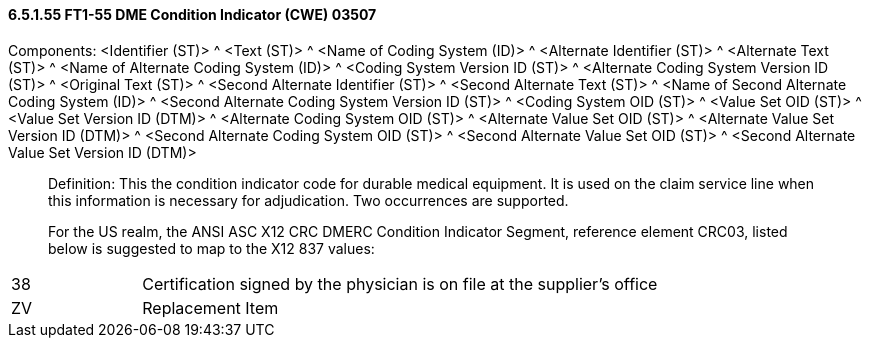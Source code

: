==== 6.5.1.55 FT1-55 DME Condition Indicator (CWE) 03507

Components: <Identifier (ST)> ^ <Text (ST)> ^ <Name of Coding System (ID)> ^ <Alternate Identifier (ST)> ^ <Alternate Text (ST)> ^ <Name of Alternate Coding System (ID)> ^ <Coding System Version ID (ST)> ^ <Alternate Coding System Version ID (ST)> ^ <Original Text (ST)> ^ <Second Alternate Identifier (ST)> ^ <Second Alternate Text (ST)> ^ <Name of Second Alternate Coding System (ID)> ^ <Second Alternate Coding System Version ID (ST)> ^ <Coding System OID (ST)> ^ <Value Set OID (ST)> ^ <Value Set Version ID (DTM)> ^ <Alternate Coding System OID (ST)> ^ <Alternate Value Set OID (ST)> ^ <Alternate Value Set Version ID (DTM)> ^ <Second Alternate Coding System OID (ST)> ^ <Second Alternate Value Set OID (ST)> ^ <Second Alternate Value Set Version ID (DTM)>

____
Definition: This the condition indicator code for durable medical equipment. It is used on the claim service line when this information is necessary for adjudication. Two occurrences are supported.

For the US realm, the ANSI ASC X12 CRC DMERC Condition Indicator Segment, reference element CRC03, listed below is suggested to map to the X12 837 values:
____

[width="100%",cols="20%,80%",]
|===
|38 |Certification signed by the physician is on file at the supplier’s office
|ZV |Replacement Item
|===

